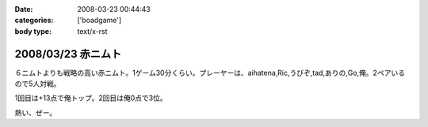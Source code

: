 :date: 2008-03-23 00:44:43
:categories: ['boadgame']
:body type: text/x-rst

===================
2008/03/23 赤ニムト
===================

６ニムトよりも戦略の高い赤ニムト。1ゲーム30分くらい。プレーヤーは、aihatena,Ric,うびぞ,tad,ありの,Go,俺。2ペアいるので5人対戦。

1回目は+13点で俺トップ。2回目は俺0点で3位。

熱い、ぜー。


.. :extend type: text/html
.. :extend:


